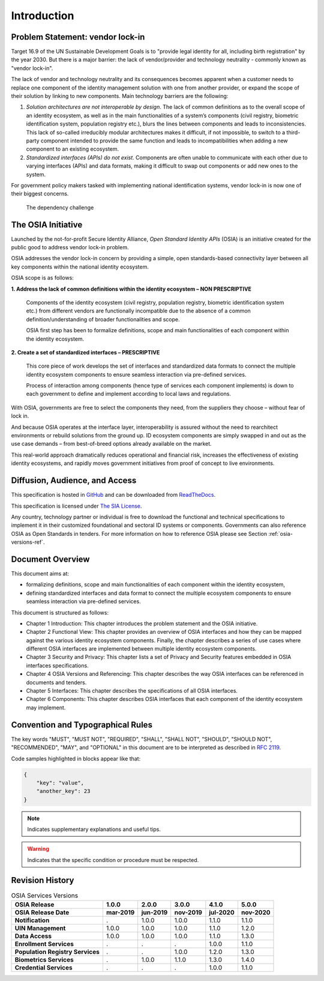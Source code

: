 
Introduction
============

Problem Statement: vendor lock-in
---------------------------------

Target 16.9 of the UN Sustainable Development Goals is to "provide legal identity for all, including birth registration"
by the year 2030. But there is a major barrier: the lack of vendor/provider and technology neutrality - commonly
known as "vendor lock-in".

The lack of vendor and technology neutrality and its consequences becomes apparent when a customer needs to
replace one component of the identity management solution with one from another provider, or expand the scope
of their solution by linking to new components. Main technology barriers are the following:

1. *Solution architectures are not interoperable by design*. The lack of common definitions as to the overall
   scope of an identity ecosystem, as well as in the main functionalities of a system’s components (civil registry,
   biometric identification system, population registry etc.), blurs the lines between components and leads to
   inconsistencies. This lack of so-called irreducibly modular architectures makes it difficult,
   if not impossible, to switch to a third-party component intended to provide the same function and
   leads to incompatibilities when adding a new component to an existing ecosystem.

2. *Standardized interfaces (APIs) do not exist*. Components are often unable to communicate with each
   other due to varying interfaces (APIs) and data formats, making it difficult to swap out components
   or add new ones to the system.

For government policy makers tasked with implementing national identification systems, vendor lock-in
is now one of their biggest concerns.

.. figure:: images/vendorlockin.*

    The dependency challenge

The OSIA Initiative
-------------------

Launched by the not-for-profit Secure Identity Alliance, *Open Standard Identity APIs* (OSIA) is an
initiative created for the public good to address vendor lock-in problem.

OSIA addresses the vendor lock-in concern by providing a simple, open standards-based connectivity layer
between all key components within the national identity ecosystem.

OSIA scope is as follows:

**1. Address the lack of common definitions within the identity ecosystem – NON PRESCRIPTIVE**

    Components of the identity ecosystem (civil registry, population registry, biometric identification system etc.)
    from different vendors are functionally incompatible due to the absence of a common definition/understanding of
    broader functionalities and scope.

    OSIA first step has been to formalize definitions, scope and main functionalities of each component
    within the identity ecosystem.

**2. Create a set of standardized interfaces – PRESCRIPTIVE**

    This core piece of work develops the set of interfaces and standardized data formats to connect the multiple
    identity ecosystem components to ensure seamless interaction via pre-defined services.

    Process of interaction among components (hence type of services each component implements) is down to each government
    to define and implement according to local laws and regulations.

With OSIA, governments are free to select the components they need, from the suppliers
they choose – without fear of lock in.

And because OSIA operates at the interface layer, interoperability is assured without the need to rearchitect
environments or rebuild solutions from the ground up. ID ecosystem components are simply swapped in and out
as the use case demands – from best-of-breed options already available on the market.

This real-world approach dramatically reduces operational and financial risk, increases the effectiveness of
existing identity ecosystems, and rapidly moves government initiatives from proof of concept to live environments.


Diffusion, Audience, and Access
-------------------------------

This specification is hosted in `GitHub <https://github.com/SecureIdentityAlliance/osia>`_ and can be
downloaded from `ReadTheDocs <https://osia.readthedocs.io/en/latest/>`_.

This specification is licensed under `The SIA License <https://raw.githubusercontent.com/SecureIdentityAlliance/osia/master/LICENSE>`_.

Any country, technology partner or individual is free to download the functional and technical specifications
to implement it in their customized foundational and sectoral ID systems or components.
Governments can also reference OSIA as Open Standards in tenders.
For more information on how to reference OSIA please see Section :ref:`osia-versions-ref`.

Document Overview
-----------------

This document aims at:

- formalizing definitions, scope and main functionalities of each component within the identity ecosystem,
- defining standardized interfaces and data format to connect the multiple ecosystem components to ensure
  seamless interaction via pre-defined services.

This document is structured as follows:

- Chapter 1 Introduction: This chapter introduces the problem statement and the OSIA initiative.
- Chapter 2 Functional View: This chapter provides an overview of OSIA interfaces and how they can be mapped against the various identity ecosystem components. Finally, the chapter describes a series of use cases where different OSIA interfaces are implemented between multiple identity ecosystem components.
- Chapter 3 Security and Privacy: This chapter lists a set of Privacy and Security features embedded in OSIA interfaces specifications.
- Chapter 4 OSIA Versions and Referencing: This chapter describes the way OSIA interfaces can be referenced in documents and tenders.
- Chapter 5 Interfaces: This chapter describes the specifications of all OSIA interfaces.
- Chapter 6 Components: This chapter describes OSIA interfaces that each component of the identity ecosystem may implement.

Convention and Typographical Rules
----------------------------------

The key words "MUST", "MUST NOT", "REQUIRED", "SHALL", "SHALL NOT", "SHOULD", "SHOULD NOT", "RECOMMENDED", "MAY", and
"OPTIONAL" in this document are to be interpreted as described in `RFC 2119 <http://www.ietf.org/rfc/rfc2119.txt>`_.

Code samples highlighted in blocks appear like that:

.. code-block:: json

    {
        "key": "value",
        "another_key": 23
    }
    
.. note::
    
    Indicates supplementary explanations and useful tips.

.. warning::

    Indicates that the specific condition or procedure must be
    respected.
    

Revision History
----------------

.. list-table:: OSIA Services Versions
    :header-rows: 2
    :stub-columns: 1
    
    * - OSIA Release
      - 1.0.0
      - 2.0.0
      - 3.0.0
      - 4.1.0
      - 5.0.0
    * - OSIA Release Date
      - mar-2019
      - jun-2019
      - nov-2019
      - jul-2020
      - nov-2020
      
    * - Notification
      - .
      - 1.0.0
      - 1.0.0
      - 1.1.0
      - 1.1.0
    * - UIN Management
      - 1.0.0
      - 1.0.0
      - 1.0.0
      - 1.1.0
      - 1.2.0
    * - Data Access
      - 1.0.0
      - 1.0.0
      - 1.0.0
      - 1.1.0
      - 1.3.0
    * - Enrollment Services
      - .
      - .
      - .
      - 1.0.0
      - 1.1.0
    * - Population Registry Services
      - .
      - .
      - 1.0.0
      - 1.2.0
      - 1.3.0
    * - Biometrics Services
      - .
      - 1.0.0
      - 1.1.0
      - 1.3.0
      - 1.4.0
    * - Credential Services
      - .
      - .
      - .
      - 1.0.0
      - 1.1.0




